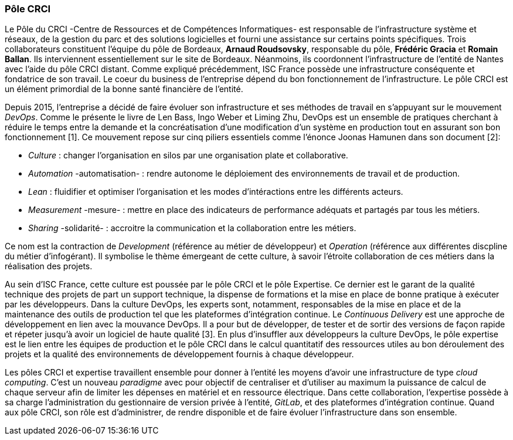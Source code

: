 === Pôle CRCI

Le Pôle du CRCI -Centre de Ressources et de Compétences Informatiques- est responsable de l'infrastructure système et réseaux, de la gestion du parc et des solutions logicielles et fourni une assistance sur certains points spécifiques.
Trois collaborateurs constituent l'équipe du pôle de Bordeaux, *Arnaud Roudsovsky*, responsable du pôle, *Frédéric Gracia* et *Romain Ballan*. Ils interviennent essentiellement sur le site de Bordeaux. Néanmoins, ils coordonnent l'infrastructure de l'entité de Nantes avec l'aide du pôle CRCI distant.
Comme expliqué précédemment, ISC France possède une infrastructure conséquente et fondatrice de son travail. Le coeur du business de l'entreprise dépend du bon fonctionnement de l'infrastructure. Le pôle CRCI est un élément primordial de la bonne santé financière de l'entité.

Depuis 2015, l'entreprise a décidé de faire évoluer son infrastructure et ses méthodes de travail en s'appuyant sur le mouvement _DevOps_. Comme le présente le livre de Len Bass, Ingo Weber et Liming Zhu, DevOps est un ensemble de pratiques cherchant à réduire le temps entre la demande et la concréatisation d'une modification d'un système en production tout en assurant son bon fonctionnement [1]. Ce mouvement repose sur cinq piliers essentiels comme l'énonce Joonas Hamunen dans son document [2]:

* _Culture_ : changer l'organisation en silos par une organisation plate et collaborative.
* _Automation_ -automatisation- : rendre autonome le déploiement des environnements de travail et de production.
* _Lean_ : fluidifier et optimiser l'organisation et les modes d'intéractions entre les différents acteurs.

<<<

* _Measurement_ -mesure- : mettre en place des indicateurs de performance adéquats et partagés par tous les métiers.
* _Sharing_ -solidarité- : accroitre la communication et la collaboration entre les métiers.

Ce nom est la contraction de _Development_ (référence au métier de développeur) et _Operation_ (référence aux différentes discpline du métier d'infogérant).
Il symbolise le thème émergeant de cette culture, à savoir l'étroite collaboration de ces métiers dans la réalisation des projets.

Au sein d'ISC France, cette culture est poussée par le pôle CRCI et le pôle Expertise.
Ce dernier est le garant de la qualité technique des projets de part un support technique, la dispense de formations et la mise en place de bonne pratique à exécuter par les développeurs.
Dans la culture DevOps, les experts sont, notamment, responsables de la mise en place et de la maintenance des outils de production tel que les plateformes d'intégration continue.
Le _Continuous Delivery_ est une approche de développement en lien avec la mouvance DevOps.
Il a pour but de développer, de tester et de sortir des versions de façon rapide et répeter jusqu'à avoir un logiciel de haute qualité [3].
En plus d'insuffler aux développeurs la culture DevOps, le pôle expertise est le lien entre les équipes de production et le pôle CRCI dans le calcul quantitatif des ressources utiles au bon déroulement des projets et la qualité des environnements de développement fournis à chaque développeur.

Les pôles CRCI et expertise travaillent ensemble pour donner à l'entité les moyens d'avoir une infrastructure de type _cloud computing_. C'est un nouveau _paradigme_ avec pour objectif de centraliser et d'utiliser au maximum la puissance de calcul de chaque serveur afin de limiter les dépenses en matériel et en ressource électrique.
Dans cette collaboration, l'expertise possède à sa charge l'administration du gestionnaire de version privée à l'entité, _GitLab_, et des plateformes d'intégration continue. Quand aux pôle CRCI, son rôle est d'administrer, de rendre disponible et de faire évoluer l'infrastructure dans son ensemble.
